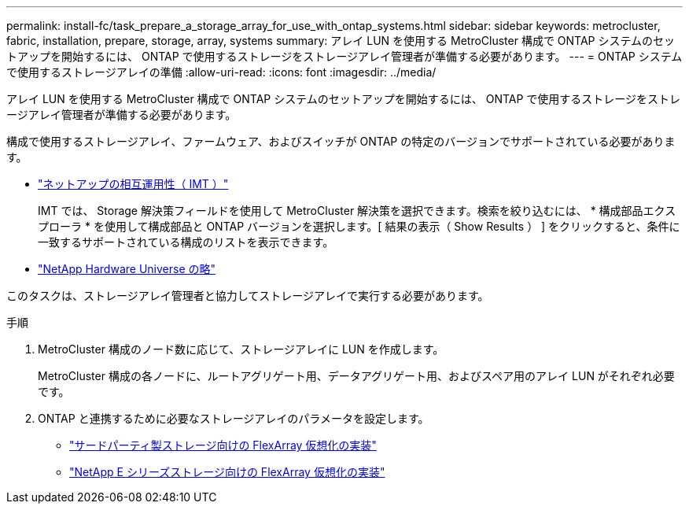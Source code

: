 ---
permalink: install-fc/task_prepare_a_storage_array_for_use_with_ontap_systems.html 
sidebar: sidebar 
keywords: metrocluster, fabric, installation, prepare, storage, array, systems 
summary: アレイ LUN を使用する MetroCluster 構成で ONTAP システムのセットアップを開始するには、 ONTAP で使用するストレージをストレージアレイ管理者が準備する必要があります。 
---
= ONTAP システムで使用するストレージアレイの準備
:allow-uri-read: 
:icons: font
:imagesdir: ../media/


[role="lead"]
アレイ LUN を使用する MetroCluster 構成で ONTAP システムのセットアップを開始するには、 ONTAP で使用するストレージをストレージアレイ管理者が準備する必要があります。

構成で使用するストレージアレイ、ファームウェア、およびスイッチが ONTAP の特定のバージョンでサポートされている必要があります。

* https://mysupport.netapp.com/NOW/products/interoperability["ネットアップの相互運用性（ IMT ）"]
+
IMT では、 Storage 解決策フィールドを使用して MetroCluster 解決策を選択できます。検索を絞り込むには、 * 構成部品エクスプローラ * を使用して構成部品と ONTAP バージョンを選択します。[ 結果の表示（ Show Results ） ] をクリックすると、条件に一致するサポートされている構成のリストを表示できます。

* https://hwu.netapp.com["NetApp Hardware Universe の略"]


このタスクは、ストレージアレイ管理者と協力してストレージアレイで実行する必要があります。

.手順
. MetroCluster 構成のノード数に応じて、ストレージアレイに LUN を作成します。
+
MetroCluster 構成の各ノードに、ルートアグリゲート用、データアグリゲート用、およびスペア用のアレイ LUN がそれぞれ必要です。

. ONTAP と連携するために必要なストレージアレイのパラメータを設定します。
+
** https://docs.netapp.com/ontap-9/topic/com.netapp.doc.vs-ig-third/home.html["サードパーティ製ストレージ向けの FlexArray 仮想化の実装"]
** https://docs.netapp.com/ontap-9/topic/com.netapp.doc.vs-ig-es/home.html["NetApp E シリーズストレージ向けの FlexArray 仮想化の実装"]



